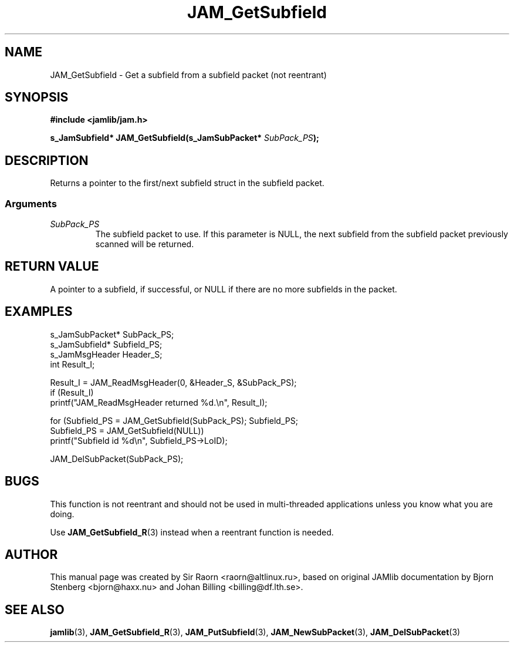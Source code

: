 .\" $Id: JAM_GetSubfield.3,v 1.1 2002/11/09 00:37:16 raorn Exp $
.\"
.TH JAM_GetSubfield 3 2002-11-07 "" "JAM subroutine library"
.SH NAME
JAM_GetSubfield \- Get a subfield from a subfield packet (not reentrant)
.SH SYNOPSIS
.nf
.B #include <jamlib/jam.h>

.BI "s_JamSubfield* JAM_GetSubfield(s_JamSubPacket* " SubPack_PS ");"
.RE
.fi
.SH DESCRIPTION
Returns a pointer to the first/next subfield struct in the subfield packet.
.SS Arguments
.TP
.I SubPack_PS
The subfield packet to use. If this parameter is NULL, the next subfield from
the subfield packet previously scanned will be returned.
.SH "RETURN VALUE"
A pointer to a subfield, if successful, or NULL if there are no
more subfields in the packet.
.SH EXAMPLES
.nf
s_JamSubPacket* SubPack_PS;
s_JamSubfield*  Subfield_PS;
s_JamMsgHeader  Header_S;
int             Result_I;

Result_I = JAM_ReadMsgHeader(0, &Header_S, &SubPack_PS);
if (Result_I)
  printf("JAM_ReadMsgHeader returned %d.\\n", Result_I);

for (Subfield_PS = JAM_GetSubfield(SubPack_PS); Subfield_PS;
      Subfield_PS = JAM_GetSubfield(NULL))
  printf("Subfield id %d\\n", Subfield_PS\->LoID);

JAM_DelSubPacket(SubPack_PS);
.fi
.SH BUGS
This function is not reentrant and should not be used in
multi\-threaded applications unless you know what you are doing.
.PP	  
Use
.BR JAM_GetSubfield_R (3)
instead when a reentrant function is needed.
.SH AUTHOR
This manual page was created by Sir Raorn <raorn@altlinux.ru>,
based on original JAMlib documentation by Bjorn Stenberg
<bjorn@haxx.nu> and Johan Billing <billing@df.lth.se>.
.SH SEE ALSO
.BR jamlib (3),
.BR JAM_GetSubfield_R (3),
.BR JAM_PutSubfield (3),
.BR JAM_NewSubPacket (3),
.BR JAM_DelSubPacket (3)
.\" vim: ft=nroff
